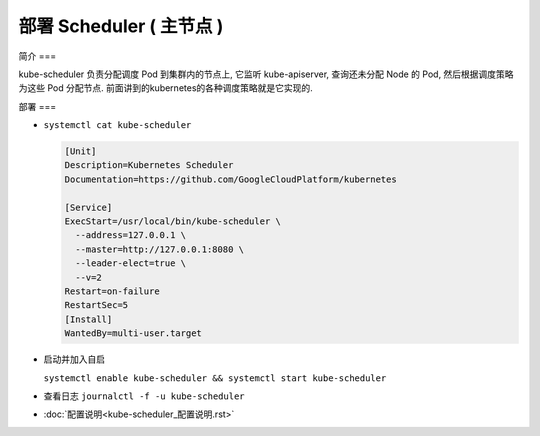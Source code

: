 ===========================
 部署 Scheduler ( 主节点 )
===========================

简介
===

kube-scheduler 负责分配调度 Pod 到集群内的节点上, 它监听 kube-apiserver,
查询还未分配 Node 的 Pod, 然后根据调度策略为这些 Pod 分配节点.
前面讲到的kubernetes的各种调度策略就是它实现的.

部署
===

- ``systemctl cat kube-scheduler``

  .. code-block:: shell

     [Unit]
     Description=Kubernetes Scheduler
     Documentation=https://github.com/GoogleCloudPlatform/kubernetes

     [Service]
     ExecStart=/usr/local/bin/kube-scheduler \
       --address=127.0.0.1 \
       --master=http://127.0.0.1:8080 \
       --leader-elect=true \
       --v=2
     Restart=on-failure
     RestartSec=5
     [Install]
     WantedBy=multi-user.target

- 启动并加入自启

  ``systemctl enable kube-scheduler && systemctl start kube-scheduler``

- 查看日志 ``journalctl -f -u kube-scheduler``


- :doc:`配置说明<kube-scheduler_配置说明.rst>`
